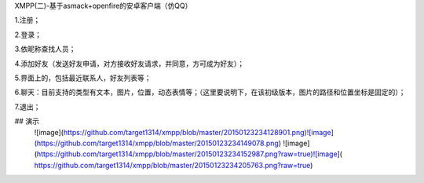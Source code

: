 XMPP(二)-基于asmack+openfire的安卓客户端（仿QQ）

1.注册；

2.登录；

3.依昵称查找人员；

4.添加好友（发送好友申请，对方接收好友请求，并同意，方可成为好友）；

5.界面上的，包括最近联系人，好友列表等；

6.聊天：目前支持的类型有文本，图片，位置，动态表情等；（这里要说明下，在该初级版本，图片的路径和位置坐标是固定的）；

7.退出；

## 演示
 ![image](https://github.com/target1314/xmpp/blob/master/20150123234128901.png)![image](https://github.com/target1314/xmpp/blob/master/20150123234149078.png)
 ![image](https://github.com/target1314/xmpp/blob/master/20150123234152987.png?raw=true)![image]( https://github.com/target1314/xmpp/blob/master/20150123234205763.png?raw=true)
